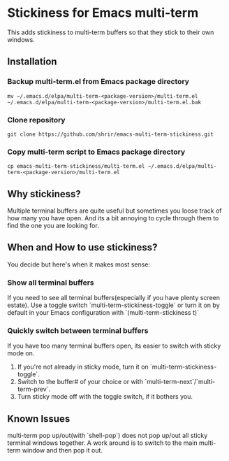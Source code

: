 * Stickiness for Emacs multi-term
This adds stickiness to multi-term buffers so that they stick to their own
windows.

[[file:img/multi-term-stickiness.gif]]

** Installation

*** Backup multi-term.el from Emacs package directory
#+BEGIN_SRC shell
mv ~/.emacs.d/elpa/multi-term-<package-version>/multi-term.el ~/.emacs.d/elpa/multi-term-<package-version>/multi-term.el.bak
#+END_SRC

*** Clone repository
#+BEGIN_SRC shell
git clone https://github.com/shrir/emacs-multi-term-stickiness.git
#+END_SRC

*** Copy multi-term script to Emacs package directory
#+BEGIN_SRC shell
cp emacs-multi-term-stickiness/multi-term.el ~/.emacs.d/elpa/multi-term-<package-version>/multi-term.el
#+END_SRC

** Why stickiness?
Multiple terminal buffers are quite useful but sometimes you loose track of how many
you have open. And its a bit annoying to cycle through them to find the one you are
looking for.

** When and How to use stickiness?
You decide but here's when it makes most sense:

*** Show all terminal buffers
If you need to see all terminal buffers(especially if you have plenty screen estate).
Use a toggle switch `multi-term-stickiness-toggle` or turn it on by default in your
Emacs configuration with `(multi-term-stickiness t)` 

*** Quickly switch between terminal buffers
If you have too many terminal buffers open, its easier to switch with sticky mode on.

1. If you're not already in sticky mode, turn it on `multi-term-stickiness-toggle`.
2. Switch to the buffer# of your choice or with `multi-term-next`/`multi-term-prev`.
3. Turn sticky mode off with the toggle switch, if it bothers you.

** Known Issues
multi-term pop up/out(with `shell-pop`) does not pop up/out all sticky terminal windows
together. A work around is to switch to the main multi-term window and then pop it out.

